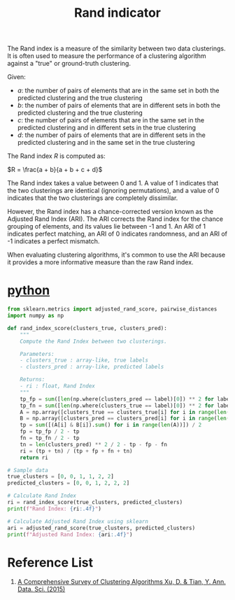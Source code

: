 :PROPERTIES:
:ID:       4725039d-5eba-4d3c-8249-343488b3b3d9
:END:
#+title: Rand indicator
The Rand index is a measure of the similarity between two data clusterings. It is often used to measure the performance of a clustering algorithm against a "true" or ground-truth clustering.

Given:
- $a$: the number of pairs of elements that are in the same set in both the predicted clustering and the true clustering
- $b$: the number of pairs of elements that are in different sets in both the predicted clustering and the true clustering
- $c$: the number of pairs of elements that are in the same set in the predicted clustering and in different sets in the true clustering
- $d$: the number of pairs of elements that are in different sets in the predicted clustering and in the same set in the true clustering

The Rand index $R$ is computed as:

$R = \frac{a + b}{a + b + c + d}$

The Rand index takes a value between 0 and 1. A value of 1 indicates that the two clusterings are identical (ignoring permutations), and a value of 0 indicates that the two clusterings are completely dissimilar.

However, the Rand index has a chance-corrected version known as the Adjusted Rand Index (ARI). The ARI corrects the Rand index for the chance grouping of elements, and its values lie between -1 and 1. An ARI of 1 indicates perfect matching, an ARI of 0 indicates randomness, and an ARI of -1 indicates a perfect mismatch.

When evaluating clustering algorithms, it's common to use the ARI because it provides a more informative measure than the raw Rand index.

* [[id:80d07df5-6da1-4c77-800c-dceeefd47f98][python]]
#+begin_src python
from sklearn.metrics import adjusted_rand_score, pairwise_distances
import numpy as np

def rand_index_score(clusters_true, clusters_pred):
    """
    Compute the Rand Index between two clusterings.
    
    Parameters:
    - clusters_true : array-like, true labels
    - clusters_pred : array-like, predicted labels

    Returns:
    - ri : float, Rand Index
    """
    tp_fp = sum([len(np.where(clusters_pred == label)[0]) ** 2 for label in set(clusters_pred)])
    tp_fn = sum([len(np.where(clusters_true == label)[0]) ** 2 for label in set(clusters_true)])
    A = np.array([clusters_true == clusters_true[i] for i in range(len(clusters_true))])
    B = np.array([clusters_pred == clusters_pred[i] for i in range(len(clusters_pred))])
    tp = sum([(A[i] & B[i]).sum() for i in range(len(A))]) / 2
    fp = tp_fp / 2 - tp
    fn = tp_fn / 2 - tp
    tn = len(clusters_pred) ** 2 / 2 - tp - fp - fn
    ri = (tp + tn) / (tp + fp + fn + tn)
    return ri

# Sample data
true_clusters = [0, 0, 1, 1, 2, 2]
predicted_clusters = [0, 0, 1, 2, 2, 2]

# Calculate Rand Index
ri = rand_index_score(true_clusters, predicted_clusters)
print(f"Rand Index: {ri:.4f}")

# Calculate Adjusted Rand Index using sklearn
ari = adjusted_rand_score(true_clusters, predicted_clusters)
print(f"Adjusted Rand Index: {ari:.4f}")
#+end_src

* Reference List
1. [[https://link.springer.com/article/10.1007/s40745-015-0040-1][A Comprehensive Survey of Clustering Algorithms Xu, D. & Tian, Y. Ann. Data. Sci. (2015)]] 

